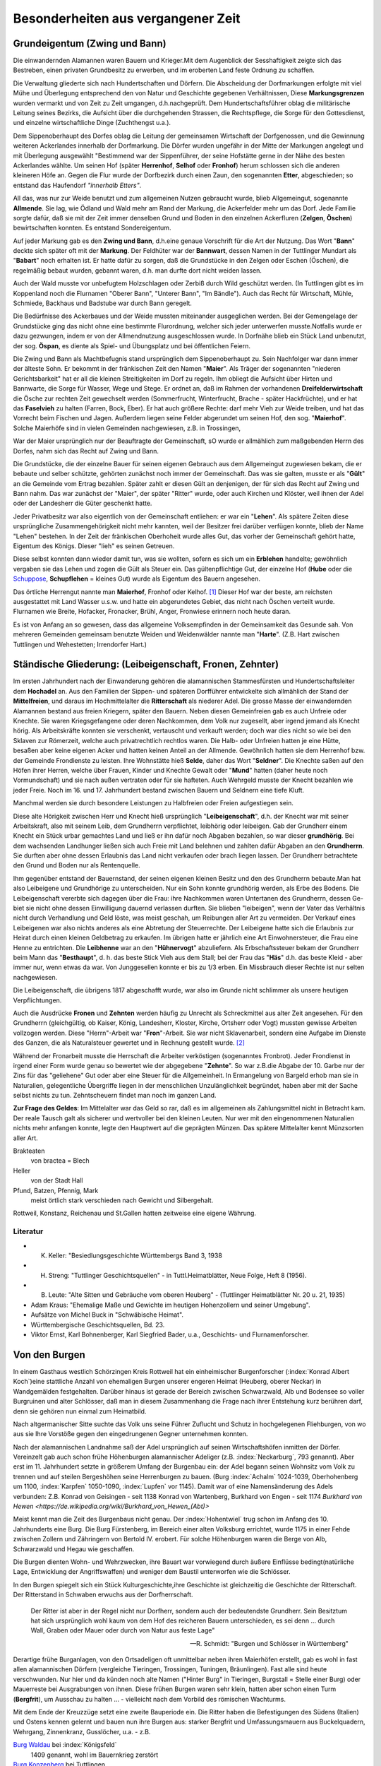 #######################################
Besonderheiten aus vergangener Zeit
#######################################


Grundeigentum (Zwing und Bann)
===============================

Die einwandernden Alamannen waren Bauern und Krieger.Mit dem Augenblick der Sesshaftigkeit zeigte sich das Bestreben, einen privaten Grundbesitz zu erwerben, und im eroberten Land feste Ordnung zu schaffen.

Die Verwaltung gliederte sich nach Hundertschaften und Dörfern. Die Abscheidung der Dorfmarkungen erfolgte mit viel Mühe und Überlegung entsprechend den von Natur und Geschichte gegebenen Verhältnissen, Diese **Markungsgrenzen** wurden vermarkt und von Zeit zu Zeit umgangen, d.h.nachgeprüft. Dem Hundertschaftsführer oblag die militärische Leitung seines Bezirks, die Aufsicht über die durchgehenden Strassen, die Rechtspflege, die Sorge für den Gottesdienst, und einzelne wirtschaftliche Dinge (Zuchthengst u.a.).

.. index:: Herrenhof, Selhof, Fronhof, Etter

Dem Sippenoberhaupt des Dorfes oblag die Leitung der gemeinsamen Wirtschaft der Dorfgenossen, und die Gewinnung weiteren Ackerlandes innerhalb der Dorfmarkung. Die Dörfer wurden ungefähr in der Mitte der Markungen angelegt und mit Überlegung ausgewählt "Bestimmend war der Sippenführer, der seine Hofstätte gerne in der Nähe des besten Ackerlandes wählte. Um seinen Hof (später **Herrenhof**, **Selhof** oder **Fronhof**) herum schlossen sich die anderen kleineren Höfe an. Gegen die Flur wurde der Dorfbezirk durch einen Zaun, den sogenannten **Etter**, abgeschieden; so entstand das Haufendorf *"innerhalb Etters"*.

.. index:: Allmende, Zelgen, Öschen, Bann

All das, was nur zur Weide benutzt und zum allgemeinen Nutzen gebraucht wurde, blieb Allgemeingut, sogenannte **Allmende**. Sie lag, wie Ödland und Wald mehr am Rand der Markung, die Ackerfelder mehr um das Dorf. Jede Familie sorgte dafür, daß sie mit der Zeit immer denselben Grund und Boden in den einzelnen Ackerfluren (**Zelgen**, **Öschen**) bewirtschaften konnten. Es entstand Sondereigentum.

.. index:: Zwing und Bann, Markung, Bann, Bannwart, Babart, Öschen, Maier, Maierhof

Auf jeder Markung gab es den **Zwing und Bann**, d.h.eine genaue Vorschrift für die Art der Nutzung. Das Wort "**Bann**" deckte sich später oft mit der **Markung**. Der Feldhüter war der **Bannwart**, dessen Namen in der Tuttlinger Mundart als "**Babart**" noch erhalten ist. Er hatte dafür zu sorgen, daß die Grundstücke in den Zelgen oder Eschen (Öschen), die regelmäßig bebaut wurden, gebannt waren, d.h. man durfte dort nicht weiden lassen.

Auch der Wald musste vor unbefugtem Holzschlagen oder Zerbiß durch Wild geschützt werden. (In Tuttlingen gibt es im Koppenland noch die Flurnamen "Oberer Bann", "Unterer Bann", "Im Bändle"). Auch das Recht für Wirtschaft, Mühle, Schmiede, Backhaus und Badstube war durch Bann geregelt.


.. index:: Öspan

Die Bedürfnisse des Ackerbaues und der Weide mussten miteinander ausgeglichen werden. Bei der Gemengelage der Grundstücke ging das nicht ohne eine bestimmte Flurordnung, welcher sich jeder unterwerfen musste.Notfalls wurde er dazu gezwungen, indem er von der Allmendnutzung ausgeschlossen wurde. In Dorfnähe blieb ein Stück Land unbenutzt, der sog. **Öspan**, es diente als Spiel- und Übungsplatz und bei öffentlichen Feiern.

.. index:: Maier, Maierhof, Faselvieh

Die Zwing und Bann als Machtbefugnis stand ursprünglich dem Sippenoberhaupt zu. Sein Nachfolger war dann immer der älteste Sohn. Er bekommt in der fränkischen Zeit den Namen "**Maier**". Als Träger der sogenannten "niederen Gerichtsbarkeit" hat er all die kleinen Streitigkeiten im Dorf zu regeln. Ihm obliegt die Aufsicht über Hirten und Bannwarte, die Sorge für Wasser, Wege und Stege. Er ordnet an, daß im Rahmen der vorhandenen **Dreifelderwirtschaft** die Ösche zur rechten Zeit gewechselt werden (Sommerfrucht, Winterfrucht, Brache - später Hackfrüchte), und er hat das **Faselvieh** zu halten (Farren, Bock, Eber). Er hat auch größere Rechte: darf mehr Vieh zur Weide treiben, und hat das Vorrecht beim Fischen und Jagen. Außerdem liegen seine Felder abgerundet um seinen Hof, den sog. "**Maierhof**". Solche Maierhöfe sind in vielen Gemeinden nachgewiesen, z.B. in Trossingen,


.. index:: Fronen, Zehnter, Leibeigenschaft, Lehen, Erblehen, Gült, Hube, Schupflehen, Schuppose, Maierhof, Fronhof, Kelhof, Hart

War der Maier ursprünglich nur der Beauftragte der Gemeinschaft, sO wurde er allmählich zum maßgebenden Herrn des Dorfes, nahm sich das Recht auf Zwing und Bann.

Die Grundstücke, die der einzelne Bauer für seinen eigenen Gebrauch aus dem Allgemeingut zugewiesen bekam, die er bebaute und selber schützte, gehörten zunächst noch immer der Gemeinschaft. Das was sie galten, musste er als "**Gült**" an die Gemeinde vom Ertrag bezahlen. Später zahlt er diesen Gült an denjenigen, der für sich das Recht auf Zwing und Bann nahm. Das war zunächst der "Maier", der später "Ritter" wurde, oder auch Kirchen und Klöster, weil ihnen der Adel oder der Landesherr die Güter geschenkt hatte.

Jeder Privatbesitz war also eigentlich von der Gemeinschaft entliehen: er war ein "**Lehen**". Als spätere Zeiten diese ursprüngliche Zusammengehörigkeit nicht mehr kannten, weil der Besitzer frei darüber verfügen konnte, blieb der Name "Lehen" bestehen. In der Zeit der fränkischen Oberhoheit wurde alles Gut, das vorher der Gemeinschaft gehört hatte, Eigentum des Königs. Dieser "lieh" es seinen Getreuen.

Diese selbst konnten dann wieder damit tun, was sie wollten, sofern es sich um ein **Erblehen** handelte; gewöhnlich vergaben sie das Lehen und zogen die Gült als Steuer ein. Das gültenpflichtige Gut, der einzelne Hof (**Hube** oder die `Schuppose <https://de.wikipedia.org/wiki/Schuppose>`_,  **Schupflehen** = kleines Gut) wurde als Eigentum des Bauern angesehen.

Das örtliche Herrengut nannte man **Maierhof**, Fronhof oder Kelhof. [#]_ Dieser Hof war der beste, am reichsten ausgestattet mit Land Wasser u.s.w. und hatte ein abgerundetes Gebiet, das nicht nach Öschen verteilt wurde. Flurnamen wie Breite, Hofacker, Fronacker, Brühl, Anger, Fronwiese erinnern noch heute daran.

Es ist von Anfang an so gewesen, dass das allgemeine Volksempfinden in der Gemeinsamkeit das Gesunde sah. Von mehreren Gemeinden gemeinsam benutzte Weiden und Weidenwälder nannte man "**Harte**". (Z.B. Hart zwischen Tuttlingen und Wehestetten; Irrendorfer Hart.)

Ständische Gliederung: (Leibeigenschaft, Fronen, Zehnter)
==========================================================

.. index:: Leibeigenschaft, Fronen, Zehnter, Ritter, Knechte, Selde, Seldner, Mund, Leibhörig, Leibeigen, Hühnervogt, Hühnerzins, Besthaupt, Häs, Leibhenne, Junggesellen

Im ersten Jahrhundert nach der Einwanderung gehören die alamannischen Stammesfürsten und Hundertschaftsleiter dem **Hochadel** an. Aus den Familien der Sippen- und späteren Dorfführer entwickelte sich allmählich der Stand der **Mittelfreien**, und daraus im Hochmittelalter die **Ritterschaft** als niederer Adel. Die grosse Masse der einwandernden Alamannen bestand aus freien Kriegern, später den Bauern. Neben diesen Gemeinfreien gab es auch Unfreie oder Knechte. Sie waren Kriegsgefangene oder deren Nachkommen, dem Volk nur zugesellt, aber irgend jemand als Knecht hörig. Als Arbeitskräfte konnten sie verschenkt, vertauscht und verkauft werden; doch war dies nicht so wie bei den Sklaven zur Römerzeit, welche auch privatrechtlich rechtlos waren. Die Halb- oder Unfreien hatten je eine Hütte, besaßen aber keine eigenen Acker und hatten keinen Anteil an der Allmende. Gewöhnlich hatten sie dem Herrenhof bzw. der Gemeinde Frondienste zu leisten. Ihre Wohnstätte hieß **Selde**, daher das Wort "**Seldner**". Die Knechte saßen auf den Höfen ihrer Herren, welche über Frauen, Kinder und Knechte Gewalt oder "**Mund**" hatten (daher heute noch Vormundschaft) und sie nach außen vertraten oder für sie hafteten. Auch Wehrgeld musste der Knecht bezahlen wie jeder Freie. Noch im 16. und 17. Jahrhundert bestand zwischen Bauern und Seldnern eine tiefe Kluft.

Manchmal werden sie durch besondere Leistungen zu Halbfreien oder Freien aufgestiegen sein.

Diese alte Hörigkeit zwischen Herr und Knecht hieß ursprünglich "**Leibeigenschaft**", d.h. der Knecht war mit seiner Arbeitskraft, also mit seinem Leib, dem Grundherrn verpflichtet, leibhörig oder leibeigen. Gab der Grundherr einem Knecht ein Stück urbar gemachtes Land und ließ er ihn dafür noch Abgaben bezahlen, so war dieser **grundhörig**. Bei dem wachsenden Landhunger ließen sich auch Freie mit Land belehnen und zahlten dafür Abgaben an den **Grundherrn**. Sie durften aber ohne dessen Erlaubnis das Land nicht verkaufen oder brach liegen lassen. Der Grundherr betrachtete den Grund und Boden nur als Rentenquelle.

Ihm gegenüber entstand der Bauernstand, der seinen eigenen kleinen Besitz und den des Grundherrn bebaute.Man hat also Leibeigene und Grundhörige zu unterscheiden. Nur ein Sohn konnte grundhörig werden, als Erbe des Bodens. Die Leibeigenschaft vererbte sich dagegen über die Frau: ihre Nachkommen waren Untertanen des Grundherrn, dessen Ge-
biet sie nicht ohne dessen Einwilligung dauernd verlassen durften. Sie blieben "leibeigen", wenn der Vater das Verhältnis nicht durch Verhandlung und Geld löste, was meist geschah, um Reibungen aller Art zu vermeiden. Der Verkauf eines Leibeigenen war also nichts anderes als eine Abtretung der Steuerrechte. Der Leibeigene hatte sich die Erlaubnis zur Heirat durch einen kleinen Geldbetrag zu erkaufen. Im übrigen hatte er jährlich eine Art Einwohnersteuer, die Frau eine Henne zu entrichten. Die **Leibhenne** war an den "**Hühnervogt**" abzuliefern. Als Erbschaftssteuer bekam der Grundherr beim Mann das "**Besthaupt**", d. h. das beste Stick Vieh aus dem Stall; bei der Frau das "**Häs**" d.h. das beste Kleid - aber immer nur, wenn etwas da war. Von Junggesellen konnte er bis zu 1/3 erben. Ein Missbrauch dieser Rechte ist nur selten nachgewiesen.


Die Leibeigenschaft, die übrigens 1817 abgeschafft wurde, war also im Grunde nicht schlimmer als unsere heutigen Verpflichtungen.

Auch die Ausdrücke **Fronen** und **Zehnten** werden häufig zu Unrecht als Schreckmittel aus alter Zeit angesehen. Für den Grundherrn (gleichgültig, ob Kaiser, König, Landesherr, Kloster, Kirche, Ortsherr oder Vogt) mussten gewisse Arbeiten vollzogen werden. Diese "Herrn"-Arbeit war "**Fron**"-Arbeit. Sie war nicht Sklavenarbeit, sondern eine Aufgabe im Dienste des Ganzen, die als Naturalsteuer gewertet und in Rechnung gestellt wurde. [#]_

Während der Fronarbeit musste die Herrschaft die Arbeiter verköstigen (sogenanntes Fronbrot). Jeder Frondienst in irgend einer Form wurde genau so bewertet wie der abgegebene "**Zehnte**". So war z.B.die Abgabe der 10. Garbe nur der Zins für das "geliehene" Gut oder aber eine Steuer für die Allgemeinheit. In Ermangelung von Bargeld erhob man sie in Naturalien, gelegentliche Übergriffe liegen in der menschlichen Unzulänglichkeit begründet, haben aber mit der Sache selbst nichts zu tun. Zehntscheuern findet man noch im ganzen Land.

**Zur Frage des Geldes**: Im Mittelalter war das Geld so rar, daß es im allgemeinen als Zahlungsmittel nicht in Betracht kam. Der reale Tausch galt als sicherer und wertvoller bei den kleinen Leuten. Nur wer mit den eingenommenen Naturalien nichts mehr anfangen konnte, legte den Hauptwert auf die geprägten Münzen. Das spätere Mittelalter kennt Münzsorten aller Art.

Brakteaten
	von bractea = Blech

Heller
	von der Stadt Hall

Pfund, Batzen, Pfennig, Mark
	meist örtlich stark verschieden nach Gewicht und Silbergehalt.

Rottweil, Konstanz, Reichenau und St.Gallen hatten zeitweise eine eigene Währung.

Literatur
---------

* K. Keller: "Besiedlungsgeschichte Württembergs Band 3, 1938
* H. Streng: "Tuttlinger Geschichtsquellen" - in Tuttl.Heimatblätter, Neue Folge, Heft 8 (1956).
* B. Leute: "Alte Sitten und Gebräuche vom oberen Heuberg" - (Tuttlinger Heimatblätter Nr. 20 u. 21, 1935)
* Adam Kraus: "Ehemalige Maße und Gewichte im heutigen Hohenzollern und seiner Umgebung".
* Aufsätze von Michel Buck in "Schwäbische Heimat".
* Württembergische Geschichtsquellen, Bd. 23.
* Viktor Ernst, Karl Bohnenberger, Karl Siegfried Bader, u.a., Geschichts- und Flurnamenforscher.



Von den Burgen
==============

.. index:: Burgen, Burgstall, Burg, Schloss, Schlossberg, Schlosshalde, Schlosshaldenwe


In einem Gasthaus westlich Schörzingen Kreis Rottweil hat ein einheimischer Burgenforscher (:index:`Konrad Albert Koch`)eine stattliche Anzahl von ehemaligen Burgen unserer engeren  Heimat (Heuberg, oberer Neckar) in Wandgemälden festgehalten. Darüber hinaus ist gerade der Bereich zwischen Schwarzwald, Alb und Bodensee so voller Burgruinen und alter Schlösser, daß man in diesem Zusammenhang die Frage nach ihrer Entstehung kurz berühren darf, denn sie gehören nun einmal zum Heimatbild.

.. index:: Burg, Schloss, Schlossberg, Schlosshalde, Schlosshaldenweg, Burgstall

Nach altgermanischer Sitte suchte das Volk uns seine Führer Zuflucht und Schutz in hochgelegenen Fliehburgen, von wo aus sie Ihre Vorstöße gegen den eingedrungenen Gegner unternehmen konnten.

Nach der alamannischen Landnahme saß der Adel ursprünglich auf seinen Wirtschaftshöfen inmitten der Dörfer. Vereinzelt gab auch schon frühe Höhenburgen alamannischer Adeliger (z.B. :index:`Neckarburg`, 793 genannt). Aber erst im 11. Jahrhundert setzte in größerem Umfang der Burgenbau ein: der Adel begann seinen Wohnsitz vom Volk zu trennen und auf steilen Bergeshöhen seine Herrenburgen zu bauen. (Burg :index:`Achalm` 1024-1039, Oberhohenberg um 1100, :index:`Karpfen` 1050-1090, :index:`Lupfen` vor 1145). Damit war of eine Namensänderung des Adels verbunden: Z.B. Konrad von Geisingen - seit 1138 Konrad von Wartenberg, Burkhard von Engen - seit 1174 `Burkhard von Hewen <https://de.wikipedia.org/wiki/Burkhard_von_Hewen_(Abt)>`

Meist kennt man die Zeit des Burgenbaus nicht genau. Der :index:`Hohentwiel` trug schon im Anfang des 10. Jahrhunderts eine Burg. Die Burg Fürstenberg, im Bereich einer alten Volksburg errichtet, wurde 1175 in einer Fehde zwischen Zollern und Zähringern von Bertold IV. erobert. Für solche Höhenburgen waren die Berge von Alb, Schwarzwald und Hegau wie geschaffen.

Die Burgen dienten Wohn- und Wehrzwecken, ihre Bauart war vorwiegend durch äußere Einflüsse bedingt(natürliche Lage, Entwicklung der Angriffswaffen) und weniger dem Baustil unterworfen wie die Schlösser.

In den Burgen spiegelt sich ein Stück Kulturgeschichte,ihre Geschichte ist gleichzeitig die Geschichte der Ritterschaft. Der Ritterstand in Schwaben erwuchs aus der Dorfherrschaft.

.. epigraph::
	Der Ritter ist aber in der Regel nicht nur Dorfherr, sondern auch der bedeutendste Grundherr. Sein Besitztum hat sich ursprünglich wohl kaum von dem Hof des reicheren Bauern unterschieden, es sei denn ... durch Wall, Graben oder Mauer oder durch von Natur aus feste Lage"

	--- R. Schmidt: "Burgen und Schlösser in Württemberg"


Derartige frühe Burganlagen, von den Ortsadeligen oft unmittelbar neben ihren Maierhöfen erstellt, gab es wohl in fast allen alamannischen Dörfern (vergleiche
Tieringen, Trossingen, Tuningen, Bräunlingen). Fast alle sind heute verschwunden. Nur hier und da künden noch alte Namen ("Hinter Burg" in Tieringen, Burgstall = Stelle einer Burg) oder Mauerreste bei Ausgrabungen von ihnen. Diese frühen Burgen waren sehr klein, hatten aber schon einen Turm (**Bergfrit**), um  Ausschau zu halten ... - vielleicht nach dem Vorbild des römischen Wachturms.

.. index:: Waldau, Konzenberg, Hohenlupfen, Hohenkarpfen, Burgstall, Burg

Mit dem Ende der Kreuzzüge setzt eine zweite Bauperiode ein. Die Ritter haben die Befestigungen des Südens (Italien) und Ostens kennen gelernt und bauen nun ihre Burgen aus: starker Bergfrit und Umfassungsmauern aus Buckelquadern, Wehrgang, Zinnenkranz, Gusslöcher, u.a. - z.B.

`Burg Waldau <https://de.wikipedia.org/wiki/Ruine_Waldau_(K%C3%B6nigsfeld)>`_ bei :index:`Königsfeld`
	1409 genannt, wohl im Bauernkrieg zerstört

`Burg Konzenberg <https://de.wikipedia.org/wiki/Burg_Konzenberg>`_ bei Tuttlingen
	erbaut im 13. Jahrhundert, wurde in den Franzosenkriegen beschädigt, war bis nach 1800 bewohnt, wurde dann als Steinbruch ausgeplündert

`Burg Hohenlupfen <https://de.wikipedia.org/wiki/Burg_Hohenlupfen>`_
	1377 im Städtekrieg und 1416 in der Fehde von Rottweil und den Grafen von Fürstenberg erobert und zerstört. 1791 stand noch ein Teil der Mauer und ein Kirchenportal

`Burg Hohenkarpfen <https://de.wikipedia.org/wiki/Burg_Hohenkarpfen>`_
	hatte verschiedene Besitzer, gehörte zeitweilig *Denen von Lupfen*, im Anfang des 15. Jahrhunderts als Raubnest missbraucht, 1444 wie der Lupfen an das Haus Württemberg verkauft

Typisch für diese Burgen der zweiten Periode waren oft Vorburgen auf langgestreckten Höhenrücken, um den Feind vom Kern der Burg fernzuhalten, wie z.B. Lupfen. Über die Ausrüstung einer solchen Burg, ihre Besatzung und Armierung, gibt ein `Vertrag vom Oktober 1410 <https://de.wikisource.org/wiki/Beschreibung_des_Oberamts_Tuttlingen/Kapitel_B_5>`_ (Hohenkarpfen) Aufschluss:

.. epigraph::

	Es solle vorhanden sein alles Zeug und Gezierd zum Messelesen, 1 Torwart, 1 Tagwächter mit 6 Wächtern, 1 Edelmann als Schlosshauptmann, 4-7 `Reisige <https://de.wikipedia.org/wiki/Reisl%C3%A4ufer>`_ innerhalb der Ringmauern, 8 gute kupferne Büchsen, 4 Steinbüchsen und 4 Klotbüchsen 1 Zentner Salpeter, Blei, Kohlen und anderes notwendiges Zeug, 20 gute Armbrüste, 5000 gute Pfeile, 20 Hauben, Goller, Panzer, Brustbleche, Armzeug, Handschuh, eine Schmiede"

	--- Vertrag vom Oktober 1410, Hohenkarpfen

Wasserburgen waren z.B. Burgberg bei Königsfeld (Schwarzwald) und die "Entenburg" bei Pfohren.

Im Mittelalter war die wichtige Verbindung von der oberen Donau über den Schwarzwald zur Oberrhein-Ebene (von Tuttlingen ab in eine nördliche und südliche Route gegabelt) von einer Reihe von Burgen überwacht:

* Honburg bei Tuttlingen
* Fürstenberg
* Wartenberg nahe Donaueschingen
* Konzenberg
* Lupfen,
* Warenburg (bei Villingen)
* Kirneck
* Roggenbach
* Runstal
* Zindelstein
* Kirnburg

Der Hegau, nahe der Schweiz gelegen und von Natur begünstigt, war ein einziger Trutzkranz von Festungen und klassisches deutsches Burgenland.

Die 3. Periode des Burgenbaues umfasst die Zeit der Vervollkommnung der Feuerwaffen etwa ab 1450 bis zur Mitte des 16. Jahrhunderts in dem die Burgen von wenigen Ausnahmen abgesehen ihren Verteidigungswert verloren haben und als solche aufgegeben wurden.

Der Wildenstein bei Beuron, seit 1435 den Freiherren von Zimmern gehörend, wurde umgebaut und durch verstärkte Mauern, Bastionen, und Batterietürme auch gegen Feuerwaffen verteidigungsfähig gemacht:

* Burg Hohen-Schramberg - 1459 erbaut durch Hans von Rechberg,
* Hohen-Neuffen
* u.a.

Aber die Burgen waren auch durch die Anpassung an die Erfordernisse der neuen Zeit nicht mehr zu retten. Die einst selbständig und selbstbewussten Herren, niemand untertan als dem Kaiser oder den Großen des Reiches, waren zunächst mit der wachsenden Macht des Reiches emporgekommen.

.. epigraph::

	Als die Macht des Kaisers schwand, brach auch die Macht des Rittertums, nicht ohne eigene Schuld zusammen.

	Seit dem 15. Jahrhundert führte es einen aussichtslosen Kampf gegen die aufstrebenden Territorialherren und die erstarkenden Städte, die mit den Raubnestern vor ihren Toren aufräumten.


Die politischen, sozialen und wirtschaftlichen Verhältnisse, die einst den Burgenbau bedingt hatten, waren andere geworden. Die meisten Burgen wurden als nutzlose, teure Häuser von dem Adel wieder verlassen, der seit dem 16. Jahrhundert es vorzog, sich in Städten und Dörfern wohnliche Schlösser zu errichten. Der Ritter hatte seine einstigen Aufgaben verloren, die er als überragende Einzelpersönlichkeit im Mittelalter hatte. Nicht mehr persönliche Tapferkeit, sondern die Masse der Knechte und der Feuerwaffen entschieden den Krieg. Letzte Versuche zur Wahrung der Selbständigkeit im 15. und 16. Jahrhundert waren vergebens. Ihre Kraft erschöpfte sich in unfruchtbaren Kämpfen und kleinlichen Zänkereien mit den Fürsten, in deren Dienst zu treten sie andererseits wieder froh waren. Andere verzehrten sich in sinnlosen Fehden. (In der Lupfen-Fehde 1411-1425 zwischen *denen von Lupfen* und den Grafen zu Fürstenberg wurden die Dörfer Tuningen, Talheim und Sunthausen verbrannt, die Kirnburg zerstört, Felder verwüstet, Weg und Steg ungangbar gemacht).

Wieder andere verlegten sich auf das Raubrittertum (z.B. `Burg Ramstein <https://de.wikipedia.org/wiki/Ruine_Ramstein_(Schramberg)>`_ über dem Bernecktal bei Schramberg und `Burg Falkenstein <https://de.wikipedia.org/wiki/Ruine_Falkenstein_(Schramberg)>`_. `Hans von Rechberg <https://de.wikipedia.org/wiki/Hans_von_Rechberg>`_ war der genialste Raubritter Schwabens).


Ein erschütterndes Bild von diesem furchtbaren deutschen Schicksal ist der Aufstieg und Niedergang des Geschlechts der `Herren von Urslingen <https://de.wikipedia.org/wiki/Urslingen>`_ (Der Name der Familie leitet sich von ihrem Stammsitz, der Burg Irslingen beim heutigen Ortsteil Irslingen der Gemeinde Dietingen im Landkreis Rottweil in Baden-Württemberg, ab. ) [#]_

Um 1150 erstmalig genannt, steigen sie im Dienst Barbarossa's und Heinrich's IV. rasch empor und werden Herzöge von Spoleto. Nach dem Zusammenbruch der staufischen Macht kehren sie wieder in ihre Heimat zurück, wo sie verarmen und verkommen. Der letzte lebte als armer Mann in :index:`Schiltach`, war beim kaiserlichen Amtsgericht verklagt und verurteilt und starb in Schiltach 1446.

Die Raubritter hatten es vor allem auf die reichen Kaufleute von Ulm und Ravensburg abgesehen. So wurde viel: deutsches Blut unnütz vergossen, weil eine starke Reichsgewalt fehlte.

Literatur:
----------

* Paul Revellio: "Aus der Geschichte der Baar im Mittelalter".
* Richard Schmidt: "Burgen und Schlösser in Württemberg" (in württembergischen Studien, 1926)
* K.\ Weller: "Besiedlungsgeschichte Württembergs", Band 3, S. 276-298.
* Pfarrer Hilzinger: "Geschichte derer von Karpfen" (Tuttlinger Heimatblätter 4, 1925)
* Zittrell: "Aus der Geschichte der Stadt Mühlheim an der Donau" (Tuttlinger Heimatblätter, Nr. 5, 1926)
* Ludwig Finckh: "Der unbekannte Hegau" (1935)
* Dr. Rauscher: "Geschichte des Honberg" (Tuttlinger Heimatblätter Nr. 20, 1955)



Von Zünften und Handwerksburschen
=================================

Das Wort "zünftig" heißt heute soviel wie tüchtig, fachmännisch. Ursprünglich bedeutete Zunft das sich Ziemende, die Regel oder Gesetzmäßigkeit, nach der eine Genossenschaft lebt, dann diese selbst. Die Zünfte (in Norddeutschland "Gilden")entstanden im 12. Jahrhundert als Zwangsverbände für die Mitglieder eines Gewerbes (Handwerk oder Kaufmannschaft). Meist bildete jedes Handwerk für sich eine eigene Zunft und zwar jeweils innerhalb der einzelnen Städte. Der Zweck war die Schaffung und Erhaltung geordneter Verhältnisse bezüglich Ausbildung und Ausübung des Berufs (Zunftzwang!), Selbstverwaltung unter eigenen Zunftmeistern, Förderung und gemeinsame Vertretung der wirtschaftlichen, sozialen und politischen Interessen der Mitglieder, gegenseitige Unterstützung in Notfällen.-

In sozialer Beziehung leisteten die Zünfte viel Gutes, politisch traten sie meist bei Wahlen der Bürgermeister und Stadtverordneten hervor. Bei der Verteidigung der Städte stellten sie die Hauptmacht. In Süddeutschland besonders gewinnen sie im 13. und 14. Jahrhundert nach heftigen Kämpfen Einfluss auf die Stadtherrschaft.

In größeren Städten hatten die Zünfte meist ihr eigenes Zunfthaus oder mindestens eine Zunftstube oder Zunftherberge; dort hing das Zunftzeichen als Schild aus. Dort wurde auch die `Zunftlade <https://de.wikipedia.org/wiki/Zunfttruhe>`_ (Bruderbüchse) verwahrt.

Jeder Lehrjunge hatte mindestens 2 Jahre bei einem Meister zu lernen, ehe er Geselle wurde. Als Geselle hatte er die Pflicht, zu seiner Berufsausbildung einige Jahre zu wandern, um Meister werden zu können. Das gab Berufs- und Lebenserfahrung und das Recht später zu Hause mitzusprechen. Jeder Handwerksmeister musste sich in eine Zunft aufnehmen lassen und vorher eine Meisterprüfung ablegen. Für festliche Anlässe hatten die Zunftgenossen ihre besondere Kleidung, oft auch öffentliche Umzüge, Spiele oder Tänze. Die Zünfte waren stolz auf ihren Handwerkerstand, der ebenso gut ein Ehrenstand war, wie derjenige der Ritterschaft und der Geistlichkeit. Auf Frömmigkeit, Zucht und Tugend wurde streng geachtet.

Nach dem 16. Jahrhundert traten infolge geänderter Wirtschaftsverhältnisse und sinkenden Gemeinschaftsgeistes allmählich Missstände und Erstarrung ein ("Zunftgeist"), die dann viel zun Niedergang und zum Verschwinden der Zünfte beitrugen. Die alte Form wurde 1828 durch die neue staatliche Gewerbeordnung beseitigt, welche das Zunftwesen aufhob. Die Zünfte hatten sich aber schon vorher in Vereine umgewandelt, die sich der Pflege des Handwerks und der Geselligkeit widmeten. Die Zünfte waren also nicht nur eine wirtschaftliche, sondern auch eine soziale und kulturelle Einrichtung.





Während in der Reichsstadt Rottweil das wirtschaftliche Leben um 1450 dank dem Geschäftsgeist eingesessener führender Geschlechter und der Betriebsamkeit der in Zünfte gegliederten Handwerkerschaft schon in hoher Blüte stand (bedeutend waren vor allem die Zünfte der Sensen- und Sichelschmiede und der Tuchmacher, welche bis Nördlingen, Frankfurt und Zurzach / Schweiz lieferten) blieb Tuttlingen durch die ungünstigen Zeitverhältnisse bis ins 19. Jahrhundert hinein ein kleines Landstädtchen, wo noch viel Landwirtschaft getrieben wurde und das Handwerk nur schwer hochkam.

Kriege, Zollschikanen und der Stadtbrand wirkten sehr hemmend. Alte Gewerbe waren: Müller und Bäcker, Metzger, Schuhmacher, Gerber und Nagelschmiede, Messerschmiede, Strumpf- und Leineweber, Stricker. Später kamen dazu Küfer,Wagner, Sattler, Bierbrauer, Schneider, Schlosser, Tischler, Zimmerer, Maurer, Glaser, Kammmacher u.s.w. Und als die Zollschranken um 1830 fielen, blühte das Handwerk auch in der Grenzstadt Tuttlingen rasch empor.

In Balingen lebten bis 1850 die meisten Bewohner noch von der Landwirtschaft.Stark betrieben wurde die Viehzucht und Weidewirtschaft, auch Hanfbau. Zu den
ersten Gewerben zählten auch hier die Zeugmacher, Strumpfweber und Schuhmacher.

Wirtschaftliche Besonderheiten waren:

* in Rottweil die **Pulvermühle** (1564 genannt; um 1870 führender Großbetrieb),
* im Tuttlinger Bezirk die **Erzgewinnung** und **Eisenindustrie** (Ludwigstal; Weilheimer Erzgrube 1343; Talheimer Schmelzhüutte 1705; Freiherr von Enzberg'sches Hüttenwerk Bronnen 1697, u.a.
* Fürstlich Fürstenbergisches **Hüttenwerk** im Kriegertal bei Talmühle
* **Erzgruben** bei Emmingen ab Egg und Neuhausen ob Eck. [#]_

Viele Tuttlinger Handwerksburschen sind im Lauf der Jahre hinausgezogen (der `"Kannitverstan" von J. P. Hebel <https://de.wikipedia.org/wiki/Kannitverstan>`_ auch) - manche durch halb Europa. Der Wanderbursch von einst war kein Vagabund (kein "Hamburger" von heute!), sondern Romantiker, zur Berufsausbildung ausgezogen. Er hatte ein Ziel vor sich, während der Bauer nur auswandern konnte.

Als Weg stand nur die Landstraße offen, die im allgemeinen schlechter war als ein Feldweg von heute. Die Tuttlinger Straßen im 15. Jahrhundert waren berüchtigt. Andere "Reisende" um 1550 waren fahrende Schüler, Landsknechte, Bauern und Händler, Kaufleute mit großen Fuhrwerken. (Eine der ältesten Straßen war die sogenannte `Schweizer Straße <https://de.wikipedia.org/wiki/Bundesstra%C3%9Fe_27#%E2%80%9ESchweizer_Stra%C3%9Fe%E2%80%9C>`_ von Cannstatt über Tübingen, Balingen, Wellendingen, Spaichingen, Tuttlingen, Witthoh, Schaffhausen).

Mit dem Aufkommen der Post durch die Fürsten von Thurn und Taxis im 16. Jahrhundert wurde die Gelegenheit, fortzukommen, auch für den Wandergesellen besser. Er musste bei Meistern um Arbeit vorsprechen, später deren Zeugnisse vorlegen und konnte so, wenn er Glück hatte, selbst Meister werden. Viele blieben ihr Lebtag Altgeselle. Ein starker Gesellenstand drückte dann seinerseits wieder auf die Lehrlinge. Krisen und Missbräuche waren unvermeidlich. So sank das Ansehen des Wandergesellen allmählich herab ("Kunde", "Fechtbruder", "Tippelbruder", davon kommt in Tuttlingen das Wort **Dippel** = dummer Kerl). Mit der Gewerbefreiheit, in Württemberg 1862 eingeführt, fielen Zunftzwang und Pflicht zum Wandern, doch gehörte es weiterhin zum guten Ton für den selbständigen Handwerker, in die Fremde zu gehen.

Für die Entwicklung der Tuttlinger Gewerbezweige waren Unternehmungsgeist und Anregungen von draußen immer schon wichtige Antriebskräfte.


Literatur
---------

* Dr. Reinert: "Von unseren Zünften" (Tuttlinger Heimatblätter Nr. 2, 1924)
* H.\  Streng: "Tuttlinger auf Wanderschaft" (Tuttlinger Heimatblätter Nr. 17,1934)
* K.\  Hötzer: "Balingen vor 100 Jahren".
* A.\  Steinhauser: "Werkstätte der Rottweiler Geschichte", 1950.


.. rubric:: Fußnoten

.. [#] In Tuttlingen "Jägerhof'", in Nendingen Fronhof, Durchhausen u.a.

.. [#] Vergleiche hierzu Dr. Reinert: "Von Leibeigenschaft und Fronen in Irrendorf, Nendingen und Buchheim im Jahr 1615", Tuttlinger Heimatblätter Nr. 32, 1940

.. [#] `Burg Irslingen <https://de.wikipedia.org/wiki/Burg_Irslingen>`_

.. [#] Vergleiche Tuttlinger Heimatblätter Nr. 1, 2, 7, 21, 38

.. [#] `Burg Falkenstein <https://de.wikipedia.org/wiki/Ruine_Falkenstein_(Schramberg)>`_

.. [#] `Burg Ramstein <https://de.wikipedia.org/wiki/Ruine_Ramstein_(Schramberg)>`_

.. [#] `Burg Hohenkarpfen <https://de.wikipedia.org/wiki/Burg_Hohenkarpfen>`_

.. [#] `Burg Hohenlupfen <https://de.wikipedia.org/wiki/Burg_Hohenlupfen>`_

.. [#] `Burg Konzenberg <https://de.wikipedia.org/wiki/Burg_Konzenberg>`_

.. [#] `Burg Waldau <https://de.wikipedia.org/wiki/Ruine_Waldau_(K%C3%B6nigsfeld)>`_




